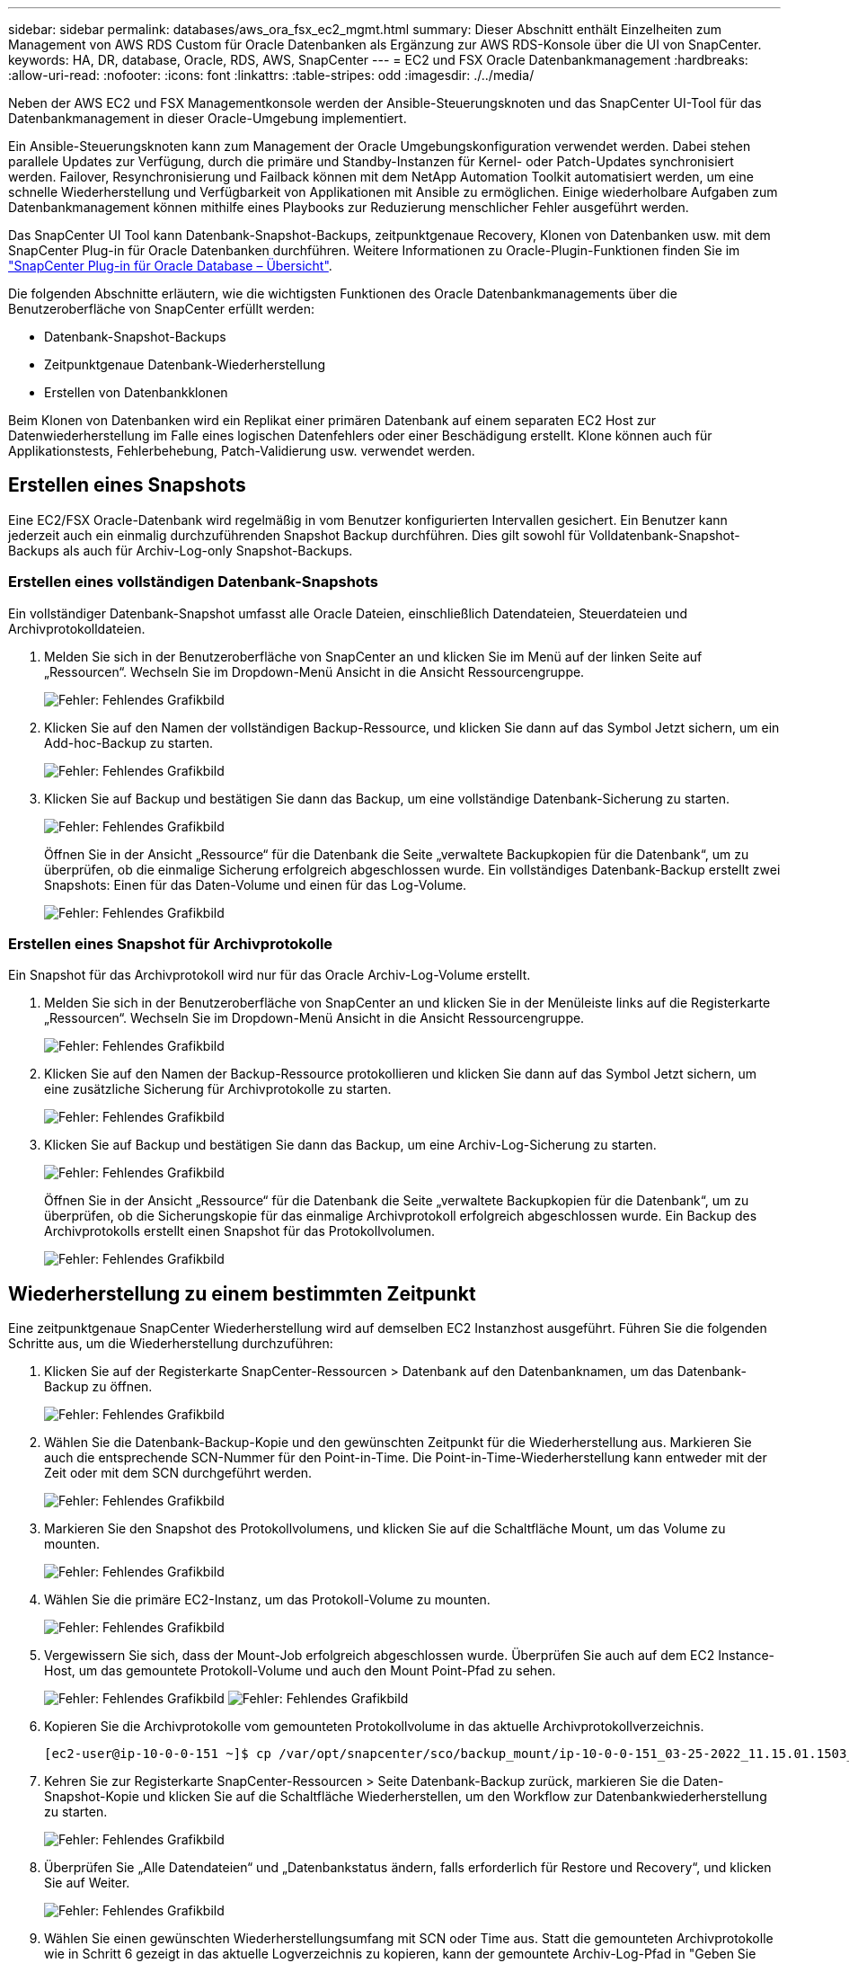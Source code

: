 ---
sidebar: sidebar 
permalink: databases/aws_ora_fsx_ec2_mgmt.html 
summary: Dieser Abschnitt enthält Einzelheiten zum Management von AWS RDS Custom für Oracle Datenbanken als Ergänzung zur AWS RDS-Konsole über die UI von SnapCenter. 
keywords: HA, DR, database, Oracle, RDS, AWS, SnapCenter 
---
= EC2 und FSX Oracle Datenbankmanagement
:hardbreaks:
:allow-uri-read: 
:nofooter: 
:icons: font
:linkattrs: 
:table-stripes: odd
:imagesdir: ./../media/


[role="lead"]
Neben der AWS EC2 und FSX Managementkonsole werden der Ansible-Steuerungsknoten und das SnapCenter UI-Tool für das Datenbankmanagement in dieser Oracle-Umgebung implementiert.

Ein Ansible-Steuerungsknoten kann zum Management der Oracle Umgebungskonfiguration verwendet werden. Dabei stehen parallele Updates zur Verfügung, durch die primäre und Standby-Instanzen für Kernel- oder Patch-Updates synchronisiert werden. Failover, Resynchronisierung und Failback können mit dem NetApp Automation Toolkit automatisiert werden, um eine schnelle Wiederherstellung und Verfügbarkeit von Applikationen mit Ansible zu ermöglichen. Einige wiederholbare Aufgaben zum Datenbankmanagement können mithilfe eines Playbooks zur Reduzierung menschlicher Fehler ausgeführt werden.

Das SnapCenter UI Tool kann Datenbank-Snapshot-Backups, zeitpunktgenaue Recovery, Klonen von Datenbanken usw. mit dem SnapCenter Plug-in für Oracle Datenbanken durchführen. Weitere Informationen zu Oracle-Plugin-Funktionen finden Sie im link:https://docs.netapp.com/ocsc-43/index.jsp?topic=%2Fcom.netapp.doc.ocsc-con%2FGUID-CF6B23A3-2B2B-426F-826B-490706880EE8.html["SnapCenter Plug-in für Oracle Database – Übersicht"^].

Die folgenden Abschnitte erläutern, wie die wichtigsten Funktionen des Oracle Datenbankmanagements über die Benutzeroberfläche von SnapCenter erfüllt werden:

* Datenbank-Snapshot-Backups
* Zeitpunktgenaue Datenbank-Wiederherstellung
* Erstellen von Datenbankklonen


Beim Klonen von Datenbanken wird ein Replikat einer primären Datenbank auf einem separaten EC2 Host zur Datenwiederherstellung im Falle eines logischen Datenfehlers oder einer Beschädigung erstellt. Klone können auch für Applikationstests, Fehlerbehebung, Patch-Validierung usw. verwendet werden.



== Erstellen eines Snapshots

Eine EC2/FSX Oracle-Datenbank wird regelmäßig in vom Benutzer konfigurierten Intervallen gesichert. Ein Benutzer kann jederzeit auch ein einmalig durchzuführenden Snapshot Backup durchführen. Dies gilt sowohl für Volldatenbank-Snapshot-Backups als auch für Archiv-Log-only Snapshot-Backups.



=== Erstellen eines vollständigen Datenbank-Snapshots

Ein vollständiger Datenbank-Snapshot umfasst alle Oracle Dateien, einschließlich Datendateien, Steuerdateien und Archivprotokolldateien.

. Melden Sie sich in der Benutzeroberfläche von SnapCenter an und klicken Sie im Menü auf der linken Seite auf „Ressourcen“. Wechseln Sie im Dropdown-Menü Ansicht in die Ansicht Ressourcengruppe.
+
image:aws_rds_custom_deploy_snp_10.PNG["Fehler: Fehlendes Grafikbild"]

. Klicken Sie auf den Namen der vollständigen Backup-Ressource, und klicken Sie dann auf das Symbol Jetzt sichern, um ein Add-hoc-Backup zu starten.
+
image:aws_rds_custom_deploy_snp_11.PNG["Fehler: Fehlendes Grafikbild"]

. Klicken Sie auf Backup und bestätigen Sie dann das Backup, um eine vollständige Datenbank-Sicherung zu starten.
+
image:aws_rds_custom_deploy_snp_12.PNG["Fehler: Fehlendes Grafikbild"]

+
Öffnen Sie in der Ansicht „Ressource“ für die Datenbank die Seite „verwaltete Backupkopien für die Datenbank“, um zu überprüfen, ob die einmalige Sicherung erfolgreich abgeschlossen wurde. Ein vollständiges Datenbank-Backup erstellt zwei Snapshots: Einen für das Daten-Volume und einen für das Log-Volume.

+
image:aws_rds_custom_deploy_snp_13.PNG["Fehler: Fehlendes Grafikbild"]





=== Erstellen eines Snapshot für Archivprotokolle

Ein Snapshot für das Archivprotokoll wird nur für das Oracle Archiv-Log-Volume erstellt.

. Melden Sie sich in der Benutzeroberfläche von SnapCenter an und klicken Sie in der Menüleiste links auf die Registerkarte „Ressourcen“. Wechseln Sie im Dropdown-Menü Ansicht in die Ansicht Ressourcengruppe.
+
image:aws_rds_custom_deploy_snp_10.PNG["Fehler: Fehlendes Grafikbild"]

. Klicken Sie auf den Namen der Backup-Ressource protokollieren und klicken Sie dann auf das Symbol Jetzt sichern, um eine zusätzliche Sicherung für Archivprotokolle zu starten.
+
image:aws_rds_custom_deploy_snp_14.PNG["Fehler: Fehlendes Grafikbild"]

. Klicken Sie auf Backup und bestätigen Sie dann das Backup, um eine Archiv-Log-Sicherung zu starten.
+
image:aws_rds_custom_deploy_snp_15.PNG["Fehler: Fehlendes Grafikbild"]

+
Öffnen Sie in der Ansicht „Ressource“ für die Datenbank die Seite „verwaltete Backupkopien für die Datenbank“, um zu überprüfen, ob die Sicherungskopie für das einmalige Archivprotokoll erfolgreich abgeschlossen wurde. Ein Backup des Archivprotokolls erstellt einen Snapshot für das Protokollvolumen.

+
image:aws_rds_custom_deploy_snp_16.PNG["Fehler: Fehlendes Grafikbild"]





== Wiederherstellung zu einem bestimmten Zeitpunkt

Eine zeitpunktgenaue SnapCenter Wiederherstellung wird auf demselben EC2 Instanzhost ausgeführt. Führen Sie die folgenden Schritte aus, um die Wiederherstellung durchzuführen:

. Klicken Sie auf der Registerkarte SnapCenter-Ressourcen > Datenbank auf den Datenbanknamen, um das Datenbank-Backup zu öffnen.
+
image:aws_rds_custom_deploy_snp_17.PNG["Fehler: Fehlendes Grafikbild"]

. Wählen Sie die Datenbank-Backup-Kopie und den gewünschten Zeitpunkt für die Wiederherstellung aus. Markieren Sie auch die entsprechende SCN-Nummer für den Point-in-Time. Die Point-in-Time-Wiederherstellung kann entweder mit der Zeit oder mit dem SCN durchgeführt werden.
+
image:aws_rds_custom_deploy_snp_18.PNG["Fehler: Fehlendes Grafikbild"]

. Markieren Sie den Snapshot des Protokollvolumens, und klicken Sie auf die Schaltfläche Mount, um das Volume zu mounten.
+
image:aws_rds_custom_deploy_snp_19.PNG["Fehler: Fehlendes Grafikbild"]

. Wählen Sie die primäre EC2-Instanz, um das Protokoll-Volume zu mounten.
+
image:aws_rds_custom_deploy_snp_20.PNG["Fehler: Fehlendes Grafikbild"]

. Vergewissern Sie sich, dass der Mount-Job erfolgreich abgeschlossen wurde. Überprüfen Sie auch auf dem EC2 Instance-Host, um das gemountete Protokoll-Volume und auch den Mount Point-Pfad zu sehen.
+
image:aws_rds_custom_deploy_snp_21_1.PNG["Fehler: Fehlendes Grafikbild"]
image:aws_rds_custom_deploy_snp_21_2.PNG["Fehler: Fehlendes Grafikbild"]

. Kopieren Sie die Archivprotokolle vom gemounteten Protokollvolume in das aktuelle Archivprotokollverzeichnis.
+
[listing]
----
[ec2-user@ip-10-0-0-151 ~]$ cp /var/opt/snapcenter/sco/backup_mount/ip-10-0-0-151_03-25-2022_11.15.01.1503_1/ORCL/1/db/ORCL_A/arch/*.arc /ora_nfs_log/db/ORCL_A/arch/
----
. Kehren Sie zur Registerkarte SnapCenter-Ressourcen > Seite Datenbank-Backup zurück, markieren Sie die Daten-Snapshot-Kopie und klicken Sie auf die Schaltfläche Wiederherstellen, um den Workflow zur Datenbankwiederherstellung zu starten.
+
image:aws_rds_custom_deploy_snp_22.PNG["Fehler: Fehlendes Grafikbild"]

. Überprüfen Sie „Alle Datendateien“ und „Datenbankstatus ändern, falls erforderlich für Restore und Recovery“, und klicken Sie auf Weiter.
+
image:aws_rds_custom_deploy_snp_23.PNG["Fehler: Fehlendes Grafikbild"]

. Wählen Sie einen gewünschten Wiederherstellungsumfang mit SCN oder Time aus. Statt die gemounteten Archivprotokolle wie in Schritt 6 gezeigt in das aktuelle Logverzeichnis zu kopieren, kann der gemountete Archiv-Log-Pfad in "Geben Sie externe Archiv-Log-Dateien Speicherorte" zur Wiederherstellung aufgelistet werden.
+
image:aws_rds_custom_deploy_snp_24_1.PNG["Fehler: Fehlendes Grafikbild"]

. Geben Sie bei Bedarf ein optionales Preskript an.
+
image:aws_rds_custom_deploy_snp_25.PNG["Fehler: Fehlendes Grafikbild"]

. Geben Sie ggf. ein optionales Nachskript an, das ausgeführt werden soll. Überprüfen Sie die geöffnete Datenbank nach der Wiederherstellung.
+
image:aws_rds_custom_deploy_snp_26.PNG["Fehler: Fehlendes Grafikbild"]

. Geben Sie einen SMTP-Server und eine E-Mail-Adresse an, wenn eine Jobbenachrichtigung erforderlich ist.
+
image:aws_rds_custom_deploy_snp_27.PNG["Fehler: Fehlendes Grafikbild"]

. Stellen Sie die Jobübersicht wieder her. Klicken Sie auf Fertig stellen, um den Wiederherstellungsauftrag zu starten.
+
image:aws_rds_custom_deploy_snp_28.PNG["Fehler: Fehlendes Grafikbild"]

. Validieren Sie die Wiederherstellung aus SnapCenter.
+
image:aws_rds_custom_deploy_snp_29_1.PNG["Fehler: Fehlendes Grafikbild"]

. Validieren Sie die Wiederherstellung über den EC2 Instance Host.
+
image:aws_rds_custom_deploy_snp_29_2.PNG["Fehler: Fehlendes Grafikbild"]

. Um die Bereitstellung des Wiederherstellungsprotokollvolumens aufzuheben, kehren Sie die Schritte in Schritt 4 um.




== Erstellen eines Datenbankklons

Der folgende Abschnitt zeigt, wie der Workflow für SnapCenter-Klone zum Erstellen eines Datenbankklonen aus einer primären Datenbank auf eine Standby-EC2-Instanz verwendet wird.

. Erstellen Sie mit der vollständigen Backup-Ressourcengruppe ein vollständiges Snapshot-Backup der primären Datenbank von SnapCenter.
+
image:aws_rds_custom_deploy_replica_02.PNG["Fehler: Fehlendes Grafikbild"]

. Öffnen Sie auf der Registerkarte SnapCenter-Ressource > Datenbank die Seite Datenbank-Backup-Verwaltung für die primäre Datenbank, aus der das Replikat erstellt werden soll.
+
image:aws_rds_custom_deploy_replica_04.PNG["Fehler: Fehlendes Grafikbild"]

. Mounten Sie den in Schritt 4 erstellte Protokoll-Volume-Snapshot zum Standby-EC2-Instanz-Host.
+
image:aws_rds_custom_deploy_replica_13.PNG["Fehler: Fehlendes Grafikbild"]
image:aws_rds_custom_deploy_replica_14.PNG["Fehler: Fehlendes Grafikbild"]

. Markieren Sie die für das Replikat zu klonenden Snapshot Kopie und klicken Sie auf die Schaltfläche Klonen, um das Klonverfahren zu starten.
+
image:aws_rds_custom_deploy_replica_05.PNG["Fehler: Fehlendes Grafikbild"]

. Ändern Sie den Namen der Replikatkopie, damit sie sich vom Namen der primären Datenbank unterscheidet. Klicken Sie Auf Weiter.
+
image:aws_rds_custom_deploy_replica_06.PNG["Fehler: Fehlendes Grafikbild"]

. Ändern Sie den Klon-Host auf den Standby-EC2-Host, akzeptieren Sie die Standardbenennung und klicken Sie auf Weiter.
+
image:aws_rds_custom_deploy_replica_07.PNG["Fehler: Fehlendes Grafikbild"]

. Ändern Sie Ihre Oracle-Starteinstellungen auf die für den Oracle-Zielserver-Host konfigurierten Einstellungen, und klicken Sie auf Weiter.
+
image:aws_rds_custom_deploy_replica_08.PNG["Fehler: Fehlendes Grafikbild"]

. Geben Sie einen Wiederherstellungspunkt mit entweder Time oder dem SCN und dem angehängten Archivprotokollpfad an.
+
image:aws_rds_custom_deploy_replica_15.PNG["Fehler: Fehlendes Grafikbild"]

. Senden Sie bei Bedarf die SMTP-E-Mail-Einstellungen.
+
image:aws_rds_custom_deploy_replica_11.PNG["Fehler: Fehlendes Grafikbild"]

. Klonen Sie die Jobübersicht, und klicken Sie auf Fertig stellen, um den Klonauftrag zu starten.
+
image:aws_rds_custom_deploy_replica_12.PNG["Fehler: Fehlendes Grafikbild"]

. Überprüfen Sie das Klon-Jobprotokoll, indem Sie das Klon-Jobprotokoll überprüfen.
+
image:aws_rds_custom_deploy_replica_17.PNG["Fehler: Fehlendes Grafikbild"]

+
Die geklonte Datenbank ist sofort in SnapCenter registriert.

+
image:aws_rds_custom_deploy_replica_18.PNG["Fehler: Fehlendes Grafikbild"]

. Deaktivieren Sie den Oracle Archivprotokollmodus. Melden Sie sich als oracle-Benutzer bei der EC2-Instanz an und führen Sie den folgenden Befehl aus:
+
[source, cli]
----
sqlplus / as sysdba
----
+
[source, cli]
----
shutdown immediate;
----
+
[source, cli]
----
startup mount;
----
+
[source, cli]
----
alter database noarchivelog;
----
+
[source, cli]
----
alter database open;
----



NOTE: Anstelle primärer Oracle Backup-Kopien kann ein Klon auch aus replizierten sekundären Backup-Kopien auf dem FSX Ziel-Cluster erstellt werden. Dies gilt gleichermaßen.



== HA-Failover auf Standby und Resynchronisierung

Der Standby Oracle HA Cluster bietet Hochverfügbarkeit bei einem Ausfall am primären Standort, entweder in der Rechenschicht oder auf der Storage-Ebene. Ein wesentlicher Vorteil der Lösung besteht darin, dass Anwender die Infrastruktur jederzeit und beliebig oft testen und validieren können. Failover kann vom Benutzer simuliert oder durch wirklichen Ausfall ausgelöst werden. Die Failover-Prozesse sind identisch und können für ein schnelles Applikations-Recovery automatisiert werden.

Siehe folgende Liste der Failover-Verfahren:

. Führen Sie bei einem simulierten Failover ein Protokoll-Snapshot-Backup aus, um die neuesten Transaktionen auf den Standby-Standort zu leeren, wie im Abschnitt dargestellt <<Erstellen eines Snapshot für Archivprotokolle>>. Bei einem durch einen tatsächlichen Ausfall ausgelösten Failover werden die letzten wiederherstellbaren Daten auf den Standby-Standort repliziert, wobei das letzte erfolgreiche Backup des geplanten Protokoll-Volumes erfolgt.
. SnapMirror zwischen primärem und Standby FSX-Cluster unterbrechen
. Mounten Sie die replizierten Standby-Datenbank-Volumes auf dem Standby-EC2 Instance-Host.
. Verknüpfen Sie die Oracle-Binärdatei neu, wenn die replizierte Oracle-Binärdatei für die Oracle-Wiederherstellung verwendet wird.
. Stellen Sie die Standby-Oracle-Datenbank auf das letzte verfügbare Archivprotokoll wieder her.
. Öffnen Sie die Standby-Oracle-Datenbank für den Anwendungs- und Benutzerzugriff.
. Bei einem tatsächlichen Ausfall des primären Standorts übernimmt die Standby-Oracle-Datenbank nun die Rolle des neuen primären Standorts und Datenbank-Volumes können dazu verwendet werden, den ausgefallenen primären Standort als neuen Standby-Standort mit der Reverse SnapMirror Methode wiederherzustellen.
. Wenn ein simulierter Ausfall des primären Standorts im Rahmen des Tests oder der Validierung auftritt, fahren Sie nach Abschluss der Testdurchführung die Standby-Oracle-Datenbank herunter. Heben Sie dann die Standby-Datenbank-Volumes vom Standby-EC2-Instance-Host auf und synchronisieren Sie die Replikation vom primären Standort zum Standby-Standort neu.


Diese Verfahren können mit dem NetApp Automation Toolkit durchgeführt werden, das auf der öffentlichen NetApp GitHub Website heruntergeladen werden kann.

[source, cli]
----
git clone https://github.com/NetApp-Automation/na_ora_hadr_failover_resync.git
----
Lesen Sie die README-Anweisung sorgfältig, bevor Sie die Einrichtung und Failover-Tests durchführen.
